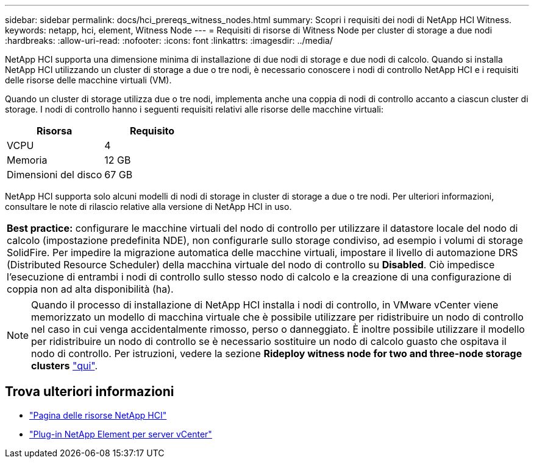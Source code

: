 ---
sidebar: sidebar 
permalink: docs/hci_prereqs_witness_nodes.html 
summary: Scopri i requisiti dei nodi di NetApp HCI Witness. 
keywords: netapp, hci, element, Witness Node 
---
= Requisiti di risorse di Witness Node per cluster di storage a due nodi
:hardbreaks:
:allow-uri-read: 
:nofooter: 
:icons: font
:linkattrs: 
:imagesdir: ../media/


[role="lead"]
NetApp HCI supporta una dimensione minima di installazione di due nodi di storage e due nodi di calcolo. Quando si installa NetApp HCI utilizzando un cluster di storage a due o tre nodi, è necessario conoscere i nodi di controllo NetApp HCI e i requisiti delle risorse delle macchine virtuali (VM).

Quando un cluster di storage utilizza due o tre nodi, implementa anche una coppia di nodi di controllo accanto a ciascun cluster di storage. I nodi di controllo hanno i seguenti requisiti relativi alle risorse delle macchine virtuali:

|===
| Risorsa | Requisito 


| VCPU | 4 


| Memoria | 12 GB 


| Dimensioni del disco | 67 GB 
|===
NetApp HCI supporta solo alcuni modelli di nodi di storage in cluster di storage a due o tre nodi. Per ulteriori informazioni, consultare le note di rilascio relative alla versione di NetApp HCI in uso.

|===


 a| 
*Best practice:* configurare le macchine virtuali del nodo di controllo per utilizzare il datastore locale del nodo di calcolo (impostazione predefinita NDE), non configurarle sullo storage condiviso, ad esempio i volumi di storage SolidFire. Per impedire la migrazione automatica delle macchine virtuali, impostare il livello di automazione DRS (Distributed Resource Scheduler) della macchina virtuale del nodo di controllo su *Disabled*. Ciò impedisce l'esecuzione di entrambi i nodi di controllo sullo stesso nodo di calcolo e la creazione di una configurazione di coppia non ad alta disponibilità (ha).

|===

NOTE: Quando il processo di installazione di NetApp HCI installa i nodi di controllo, in VMware vCenter viene memorizzato un modello di macchina virtuale che è possibile utilizzare per ridistribuire un nodo di controllo nel caso in cui venga accidentalmente rimosso, perso o danneggiato. È inoltre possibile utilizzare il modello per ridistribuire un nodo di controllo se è necessario sostituire un nodo di calcolo guasto che ospitava il nodo di controllo. Per istruzioni, vedere la sezione *Rideploy witness node for two and three-node storage clusters* link:task_hci_h410crepl.html["qui"^].

[discrete]
== Trova ulteriori informazioni

* https://www.netapp.com/hybrid-cloud/hci-documentation/["Pagina delle risorse NetApp HCI"^]
* https://docs.netapp.com/us-en/vcp/index.html["Plug-in NetApp Element per server vCenter"^]


